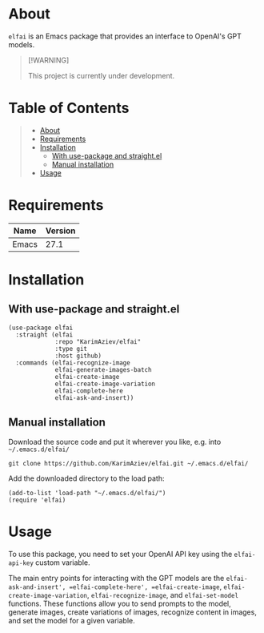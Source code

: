 #+OPTIONS: ^:nil tags:nil num:nil

* About

=elfai= is an Emacs package that provides an interface to OpenAI's GPT models. 

#+begin_quote
[!WARNING]

This project is currently under development.
#+end_quote


* Table of Contents                                       :TOC_2_gh:QUOTE:
#+BEGIN_QUOTE
- [[#about][About]]
- [[#requirements][Requirements]]
- [[#installation][Installation]]
  - [[#with-use-package-and-straightel][With use-package and straight.el]]
  - [[#manual-installation][Manual installation]]
- [[#usage][Usage]]
#+END_QUOTE

* Requirements

| Name  | Version |
|-------+---------|
| Emacs |    27.1 |


* Installation

** With use-package and straight.el
#+begin_src elisp :eval no
(use-package elfai
  :straight (elfai
             :repo "KarimAziev/elfai"
             :type git
             :host github)
  :commands (elfai-recognize-image
             elfai-generate-images-batch
             elfai-create-image
             elfai-create-image-variation
             elfai-complete-here
             elfai-ask-and-insert))
#+end_src

** Manual installation

Download the source code and put it wherever you like, e.g. into =~/.emacs.d/elfai/=

#+begin_src shell :eval no
git clone https://github.com/KarimAziev/elfai.git ~/.emacs.d/elfai/
#+end_src

Add the downloaded directory to the load path:

#+begin_src elisp :eval no
(add-to-list 'load-path "~/.emacs.d/elfai/")
(require 'elfai)
#+end_src

* Usage
 To use this package, you need to set your OpenAI API key using the =elfai-api-key= custom variable.

The main entry points for interacting with the GPT models are the =elfai-ask-and-insert', =elfai-complete-here', =elfai-create-image=, =elfai-create-image-variation=, =elfai-recognize-image=, and =elfai-set-model= functions. These functions allow you to send prompts to the model, generate images, create variations of images, recognize content in images, and set the model for a given variable.

